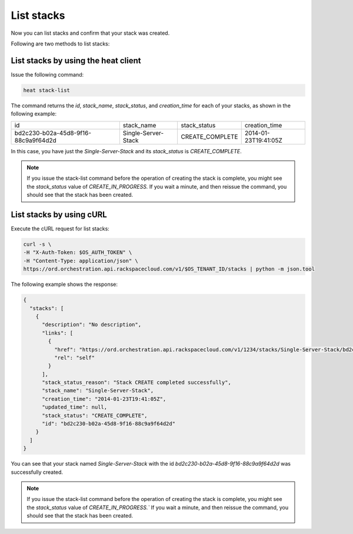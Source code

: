 .. _list-stacks:

List stacks
~~~~~~~~~~~
Now you can list stacks and confirm that your stack was created.

Following are two methods to list stacks:

.. _list-stacks-heat:

List stacks by using the heat client
^^^^^^^^^^^^^^^^^^^^^^^^^^^^^^^^^^^^^^^^^^^^^^^^^^^

Issue the following command:

.. code::

     heat stack-list

The command returns the `id`, `stack_name`, `stack_status`, and
`creation_time` for each of your stacks, as shown in the following example:

+--------------------------------------+---------------------+-----------------+----------------------+
| id                                   | stack_name          | stack_status    | creation_time        |
+--------------------------------------+---------------------+-----------------+----------------------+
| bd2c230-b02a-45d8-9f16-88c9a9f64d2d  | Single-Server-Stack | CREATE_COMPLETE | 2014-01-23T19:41:05Z |
+--------------------------------------+---------------------+-----------------+----------------------+

In this case, you have just the `Single-Server-Stack` and its
`stack_status` is `CREATE_COMPLETE`.

.. note::
   If you issue the stack-list command before the operation of creating
   the stack is complete, you might see the `stack_status` value
   of `CREATE_IN_PROGRESS.` If you wait a minute, and then
   reissue the command, you should see that the stack has been created.

.. _list-stacks-curl:

List stacks by using cURL
^^^^^^^^^^^^^^^^^^^^^^^^^^^^^^^^^^

Execute the cURL request for list stacks:

.. code::

     curl -s \
     -H "X-Auth-Token: $OS_AUTH_TOKEN" \
     -H "Content-Type: application/json" \
     https://ord.orchestration.api.rackspacecloud.com/v1/$OS_TENANT_ID/stacks | python -m json.tool

The following example shows the response:

.. code::

     {
       "stacks": [
         {
           "description": "No description",
           "links": [
             {
               "href": "https://ord.orchestration.api.rackspacecloud.com/v1/1234/stacks/Single-Server-Stack/bd2c230-b02a-45d8-9f16-88c9a9f64d2d",
               "rel": "self"
             }
           ],
           "stack_status_reason": "Stack CREATE completed successfully",
           "stack_name": "Single-Server-Stack",
           "creation_time": "2014-01-23T19:41:05Z",
           "updated_time": null,
           "stack_status": "CREATE_COMPLETE",
           "id": "bd2c230-b02a-45d8-9f16-88c9a9f64d2d"
         }
       ]
     }

You can see that your stack named `Single-Server-Stack` with the
id `bd2c230-b02a-45d8-9f16-88c9a9f64d2d` was successfully created.

.. note::
   If you issue the stack-list command before the operation of creating
   the stack is complete, you might see the `stack_status` value
   of `CREATE_IN_PROGRESS.`` If you wait a minute, and then
   reissue the command, you should see that the stack has been created.

